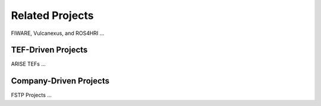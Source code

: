 Related Projects
================
FIWARE, Vulcanexus, and ROS4HRI
...

TEF-Driven Projects
-------------------
ARISE TEFs
...

Company-Driven Projects
-----------------------
FSTP Projects
...
